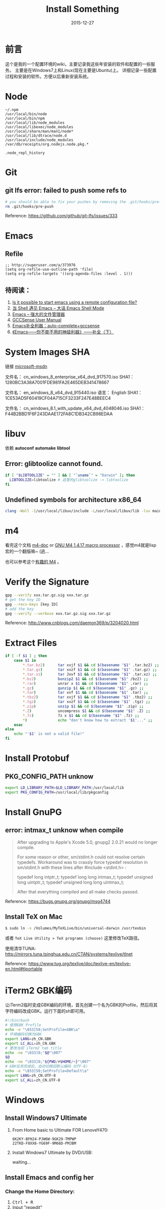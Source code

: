#+TITLE: Install Something
#+DATE: 2015-12-27
#+DESCRIPTION: 安装一些东西
#+KEYWORDS: emacs,orgmode,install
#+OPTIONS: H:4 num:t toc:t \n:nil @:t ::t |:t ^:nil f:t TeX:t email:t timestamp:t
#+LINK_HOME: https://creamidea.github.io
#+STARTUP: showall


* 前言
  这个是我的一个配置环境的wiki，主要记录我这些年安装的软件和配置的一些服务。
  主要是在Windows7上和Linux(现在主要是Ubuntu)上。
  详细记录一些配置过程和安装的软件。方便以后重新安装系统。

* Node
  #+BEGIN_EXAMPLE
  ~/.npm
  /usr/local/bin/node
  /usr/local/bin/npm
  /usr/local/lib/node_modules
  /usr/local/libexec/node_modules
  /usr/local/share/man/man1/node*
  /usr/local/lib/dtrace/node.d
  /usr/local/include/node_modules
  /var/db/receipts/org.nodejs.node.pkg.*

  .node_repl_history
  #+END_EXAMPLE

* Git

** git lfs error: failed to push some refs to
   #+BEGIN_SRC sh
  # you should be able to fix your pushes by removing the .git/hooks/pre-push file from your repository. This is where git is trying to run git lfs when you push.
  rm .git/hooks/pre-push
   #+END_SRC
   Reference: https://github.com/github/git-lfs/issues/333
* Emacs
** Refile
   #+BEGIN_SRC elisp
  ;; http://superuser.com/a/373976
  (setq org-refile-use-outline-path 'file)
  (setq org-refile-targets '((org-agenda-files :level . 1)))
   #+END_SRC

** 待阅读：
1. [[http://stackoverflow.com/questions/4352367/is-it-possible-to-start-emacs-using-a-remote-configuration-file][Is it possible to start emacs using a remote configuration file?]]
2. [[http://www.ibm.com/developerworks/cn/linux/l-cn-emacs-shell/][当 Shell 遇见 Emacs -- 大话 Emacs Shell Mode]]
3. [[http://lifegoo.pluskid.org/wiki/EmacsAsFileManger.html][Emacs -- 强大的文件管理器]]
4. [[http://cx4a.org/software/gccsense/manual.html#Installation][GCCSense User Manual]]
5. [[http://emacser.com/emacs-gccsense.htm][Emacs补全利器：auto-complete+gccsense]]
6. [[http://blog.csdn.net/astropeak/article/details/6666527][《Emacs——你不能不用的神级利器》——补全（下）]]

* System Images SHA
  链接 [[https://msdn.microsoft.com/zh-cn/subscriptions/securedownloads/hh442898#searchTerm=&ProductFamilyId=481&Languages=en&PageSize=10&PageIndex=0&FileId=0][microsoft-msdn]]

  文件名： cn_windows_8_enterprise_x64_dvd_917570.iso
  SHA1：1280BC3A38A7001FDE981FA2E465DEB341478667

  文件名： en_windows_8_x64_dvd_915440.iso
  语言： English
  SHA1：1CE53AD5F60419CF04A715CF3233F247E48BEEC4

  文件名： cn_windows_8.1_with_update_x64_dvd_4048046.iso
  SHA1：F44B2BBD1F6F243DAAE172FA8C1DB342CB98EDAA

* libuv

  依赖 *autoconf* *automake* *libtool*

** Error: glibtoolize cannot found.
   #+BEGIN_SRC sh
if [ "$LIBTOOLIZE" = "" ] && [ "`uname`" = "Darwin" ]; then
  LIBTOOLIZE=libtoolize # 这里的glibtoolize -> libtoolize
fi
   #+END_SRC

** Undefined symbols for architecture x86_64
   #+BEGIN_SRC sh
clang -Wall -I/usr/local/libuv/include -L/usr/local/libuv/lib -luv main.c
   #+END_SRC

* m4
  看完这个文档 [[http://mbreen.com/m4.html][m4-doc]] or [[http://www.gnu.org/software/m4/manual/m4.html][GNU M4 1.4.17 macro processor]] ，感觉m4就是lisp宏的一个翻版嘛~ (逃...

  也可以参考这个[[http://garfileo.is-programmer.com/2011/4/21/interesting-gnu-m4.26282.html][有趣的 M4]] 。

* Verify the Signature
  #+BEGIN_SRC sh
  gpg --verify xxx.tar.gz.sig xxx.tar.gz
  # get the key ID
  gpg --recv-keys [key ID]
  # add the key
  gpg --verify --verbose xxx.tar.gz.sig xxx.tar.gz
  #+END_SRC
  Reference: http://www.cnblogs.com/daemon369/p/3204020.html

* Extract Files
  #+BEGIN_SRC sh
  if [ -f $1 ] ; then
      case $1 in
          ,*.tar.bz2)      tar xvjf $1 && cd $(basename "$1" .tar.bz2) ;;
          ,*.tar.gz)       tar xvzf $1 && cd $(basename "$1" .tar.gz) ;;
          ,*.tar.xz)       tar Jxvf $1 && cd $(basename "$1" .tar.xz) ;;
          ,*.bz2)          bunzip2 $1 && cd $(basename "$1" /bz2) ;;
          ,*.rar)          unrar x $1 && cd $(basename "$1" .rar) ;;
          ,*.gz)           gunzip $1 && cd $(basename "$1" .gz) ;;
          ,*.tar)          tar xvf $1 && cd $(basename "$1" .tar) ;;
          ,*.tbz2)         tar xvjf $1 && cd $(basename "$1" .tbz2) ;;
          ,*.tgz)          tar xvzf $1 && cd $(basename "$1" .tgz) ;;
          ,*.zip)          unzip $1 && cd $(basename "$1" .zip) ;;
          ,*.Z)            uncompress $1 && cd $(basename "$1" .Z) ;;
          ,*.7z)           7z x $1 && cd $(basename "$1" .7z) ;;
          ,*)              echo "don't know how to extract '$1'..." ;;
      esac
  else
      echo "'$1' is not a valid file!"
  fi
  #+END_SRC

* Install Protobuf

** PKG_CONFIG_PATH unknow
   #+BEGIN_SRC sh
export LD_LIBRARY_PATH=$LD_LIBRARY_PATH:/usr/local/lib
export PKG_CONFIG_PATH=/usr/local/lib/pkgconfig
   #+END_SRC

* Install GnuPG
** error: intmax_t unknow when compile
   #+BEGIN_QUOTE
   After upgrading to Apple's Xcode 5.0, gnupg2 2.0.21 would no longer compile.

   For some reason or other, sm/stdint.h could not resolve certain typedefs.
   Workaround was to crassly force typedef resolution in sm/stdint.h with these
   lines after #include <stdint.h> :

   typedef long  			intptr_t;
   typedef long long               intmax_t;
   typedef unsigned long   	uintptr_t;
   typedef unsigned long long      uintmax_t;

   After that everything compiled and all make checks passed.
   #+END_QUOTE
   Reference: https://bugs.gnupg.org/gnupg/msg4744

** Install TeX on Mac
   #+BEGIN_SRC sh
$ sudo ln -s /Volumes/MyTeXLive/bin/universal-darwin /usr/texbin
   #+END_SRC

   或者 =TeX Live Utility > TeX programs (choose)= 这里修改TeX路径。

   使用清华TUNA: http://mirrors.tuna.tsinghua.edu.cn/CTAN/systems/texlive/tlnet

   Reference: https://www.tug.org/texlive/doc/texlive-en/texlive-en.html#tlportable

* iTerm2 GBK编码
  让iTerm2临时变成GBK编码的环境，首先创建一个名为GBK的Profile，然后将其字符编码改成GBK。运行下面的sh即可用。
  #+BEGIN_SRC sh
  #!/bin/bash
  # 使用GBK Profile
  echo -e "\033]50;SetProfile=GBK\a"
  # 环境编码切换为GBK
  export LANG=zh_CN.GBK
  export LC_ALL=zh_CN.GBK
  # 更改当前 iTerm2 tab title
  echo -ne "\033]0;"$@"\007"
  $@
  echo -ne "\033]0;"${PWD/#$HOME/~}"\007"
  # GBK任务完成后，自动切换回默认编码（UTF-8）
  echo -e "\033]50;SetProfile=Default\a"
  export LANG=zh_CN.UTF-8
  export LC_ALL=zh_CN.UTF-8
  #+END_SRC

* Windows
** Install Windows7 Ultimate
   1. From Home basic to Ultimate FOR LenoveY470:
      #+BEGIN_EXAMPLE
      6K2KY-BFH24-PJW6W-9GK29-TMPWP
      22TKD-F8XX6-YG69F-9M66D-PMJBM
      #+END_EXAMPLE
   2. Install Windows7 Ultimate by DVD/USB:

      waiting...
** Install Emacs and config her
*** Change the Home Directory:

    1. @@html:<kbd> Ctrl + R </kbd>@@
    2. Input "regedit"
    3. HKEY\_CURRENT\_USER/Software/GNU/Emacs/HOME=%The Home of Emacs%
       (New a string value)
*** Swap the CapsLk && Ctrl\_L
		1. Modify the regedit
		   #+BEGIN_EXAMPLE
		     REGEDIT4

                   [HKEY_LOCAL_MACHINE\SYSTEM\CurrentControlSet\Control\Keyboard Layout]
                   "Scancode Map"=hex:00,00,00,00,00,00,00,00,
                            03,00,00,00,1d,00,3a,00,
                            3a,00,1d,00,00,00,00,00
		     (New a binary Values)
		   #+END_EXAMPLE
		2. Download Software:
          + The script: http://www.cs.umb.edu/~wimiller/stuff/caps2ctrl.exe
          + The source: http://www.cs.umb.edu/~wimiller/stuff/caps2ctrl.ahk
		3. AutoHotKey:
		   #+BEGIN_EXAMPLE
			   Capslock::Ctrl
		   #+END_EXAMPLE
		4. *Reference:*
		     + http://www.emacswiki.org/emacs/MovingTheCtrlKey
*** Reference:
		+ http://www.emacswiki.org/emacs/JonathanArnoldDotEmacs
** Install Jekyll
*** Download:
    [[http://rubyinstaller.org/downloads/][RubyInstaller && DEVELOPMENT KIT]]
*** Install:
    Next -> Next -> ... -> Finish

    *Attention:*
    The path of the installer cannot have space!!!
*** Run:
    #+BEGIN_SRC sh
      > jekyll serve
    #+END_SRC
*** Change:
    http://ruby.taobao.org/
*** Q&A:
		1. Liquid Exception: incompatible character encodings: IBM437 and UTF-8
		   #+BEGIN_SRC sh
         # windows:
         > chcp 65001

         # Linux
         $ export LC_ALL=en_US.UTF-8
         $ export LANG=en_US.UTF-8
         $ jekyll --server --auto

		   #+END_SRC
		   Reference:
			 + http://chxt6896.github.io/blog/2012/02/13/blog-jekyll-native.html

		2. Python Django:
		   {&#37; autoescape off &#37;}
                Hello {&#123; name &#123;}
                {&#37; endautoescape &#37;}
		Reference:
			 + http://www.ascii.cl/htmlcodes.htm
** Install Foobar and config her
** Install Win7Code
** Install mit-scheme and fix some issue
** Install Java Development

** Install Qt Development
*** Download:
		1. Download Address:  http://qt-project.org/downloads
		2. 我下载的是：[[http://mirrors.ustc.edu.cn/qtproject/official_releases/qt/4.8/4.8.4/qt-win-opensource-4.8.4-vs2010.exe][Qt libraries 4.8.4 for Windows (VS 2010, 234 MB) (Info)]]
*** Install:
		1. Next->Next->...->Finish
*** Configure:
		1. use it in terminal (vs2010):
		   Please use the : Qt 4.8.4 Command Prompt
*** Emacs:
		+ http://www.emacswiki.org/emacs/QtMode
		+ http://www.emacswiki.org/emacs/CcMode
		+ http://alexott.blogspot.it/2009/02/cedet-qt.html
*** Q && A:
		1. Makefile.Debug:59: *** missing separator.  Stop.:
		   #+BEGIN_SRC sh
         # Qt 4.8.4 Command Prompt
         > qmake -project
         > qmake
         > nmake
		   #+END_SRC
		   Reference:
			 + http://stackoverflow.com/questions/12339099/what-does-the-missing-separator-make-error-mean-when-using-qt/16714236#16714236
			 + http://www.verydemo.com/demo_c92_i131633.html
			 + http://www.qtforum.org/article/23450/qt4-and-mysql-driver-problem.html
			 + http://superuser.com/questions/375029/make-interrupt-exception-caught

* Linux
** Install Emacs and config it
   1. Go to [[http://ftp.gnu.org/gnu/emacs/][here(main GNU ftp)]] to download the lastest .xz
   2. Install the depends below:
      #+BEGIN_SRC sh
        $ sudo apt-get install texinfo build-essential
        $ sudo aptitude install libdbus-1-dev libgconf2-dev libgif-dev libgpm-dev \
          libgtk2.0-dev libjpeg62-dev libm17n-dev libncurses5-dev \
          libotf-dev librsvg2-dev libtiff4-dev libXpm-dev

        $ ./configure
        $ make bootstrap
        $ make
        $ src/emacs -q ;; This checks that it built properly
        $ sudo make install
        $ mv /usr/local/bin/emacs-24.0.50 /usr/local/bin/emacs24
        ;; Change the number to whatever the version is, I moved it to a more convienent name
        $ emacs24 -q
      #+END_SRC
   3. Download this config files!
** Install Google Chrome
   1. Go to [[https://www.google.com/intl/en/chrome/browser/][here]] to download the leaset google-chrome
   2. Who can tell me why hwo to solve it:
      =Dependency is not satisfiable: libudev0(>=147)=
      (I was in Ubuntu13.04 amd64)
** Return to classic gnome for ubuntu12.04+
   #+BEGIN_SRC sh
     $ sudo apt-get install gnome-session-fallback
   #+END_SRC
** Install Git (You can find the books. Just click [[https://github.s3.amazonaws.com/media/progit.en.pdf][here]])
   1. Go to [[https://github.com/git/git][here]] download the lastest git.
   2. Follow the [[http://git-scm.com/book/en/Getting-Started-Installing-Git][1.4 Getting Started - Installing Git]].
      The main steps are:
      #+BEGIN_SRC sh
        $ apt-get install libcurl4-gnutls-dev libexpat1-dev gettext \
          libz-dev libssl-dev
        $ tar -zxf git-1.7.2.2.tar.gz
        $ cd git-1.7.2.2
        $ make prefix=/usr/local all
        $ sudo make prefix=/usr/local install
        # Below is options:
        $ git clone git://git.kernel.org/pub/scm/git/git.git
      #+END_SRC
   3. Follow the [[http://git-scm.com/book/en/Getting-Started-First-Time-Git-Setup][1.5 Getting Started - First-Time Git Setup]].
      The main steps are:
      #+BEGIN_SRC sh
        $ git config --global user.name "John Doe"
        $ git config --global user.email johndoe@example.com
      #+END_SRC
   4. Now, you can [[https://help.github.com/articles/generating-ssh-keys][Generating SSH Keys]].
      The main steps are:
      #+BEGIN_SRC sh
        $ ssh-keygen -t rsa -C "your_email@example.com"
        $ sudo apt-get install xclip
        $ xclip -sel clip < ~/.ssh/id_rsa.pub
      #+END_SRC
** Add the picture when ubuntu boot up
   *Please pay more attenttion to modify this file*
   1. Move the picture to the =/usr/share/backgrounds=
   2. Replace:
      #+BEGIN_SRC sh
        ### BEGIN /etc/grub.d/05_debian_theme ###
        set menu_color_normal=white/black
        set menu_color_highlight=black/light-gray
        if background_color 44,0,30; then
          clear
        fi
        ### END /etc/grub.d/05_debian_theme ###
      #+END_SRC

      With:
      #+BEGIN_SRC sh
        ### BEGIN /etc/grub.d/05_debian_theme ###
        insmod part_msdos
        insmod ext4
        # Here you should use (sudo fdisk -l) to see /dev/sda??
        set root='(hd0,msdos10)'
        search --no-floppy --fs-uuid --set e3a8ca35-417d-4da2-9380-91f08a9e4fb2
        insmod png
        if background_image /usr/share/backgrounds/spacefun-grub-widescreen.png;
        then
          set color_normal=light-gray/black
          set color_highlight=white/black
        else
          set menu_color_normal=cyan/blue
          set menu_color_highlight=white/blue
        fi
        ### END /etc/grub.d/05_debian_theme ###
      #+END_SRC
   3. Reboot
** Install Adobe Flash Player
   1. Go to [[http://get.adobe.com/flashplayer/?no_redirect][here]] to download it.
   2. Extract it.
   3. Follow below:
      #+BEGIN_SRC sh
        # Make sure libflashplayer.so with +x
        $ sudo cp libflashplayer.so /usr/lib/firefox/plugins/
        $ sudo cp -r usr/* /usr
      #+END_SRC
   4. Open your browser to test!
** Install Lua and Luarocks
*** lua
    1. Go to [[http://www.lua.org/download.html][here]] to download
    2. Extra it
    3. =make linux=
       (if error: no readline.h. =sudo apt-get install libreadline-dev=)
    4. =sudo make install=
    5. Over~
*** Luarocks
    1. Go to [[http://luarocks.org/releases/][here]] to doanload and the extra it
    2. =./configure=
    3. =make=
    4. =sudo make install=
    5. Over~
** Install Java
   1. Download the tar.gz package from official [[http://www.oracle.com/technetwork/java/javase/downloads/index.html][repo]]
   2. Unzipped
   3. Copy/Move the unzipped category to /usr/lib/jvm/
   4. Now Run
      #+BEGIN_SRC sh
        update-alternatives --install "/usr/bin/java" "java" "/usr/lib/jvm/jdk1.7.0/bin/java" 1
        sudo update-alternatives --install "/usr/bin/javac" "javac" "/usr/lib/jvm/jdk1.7.0/bin/javac" 1
        sudo update-alternatives --install "/usr/bin/javaws" "javaws" "/usr/lib/jvm/jdk1.7.0/bin/javaws" 1
      #+END_SRC
   5. Correct the file ownership and the permissions of the executables:(if necessary)
      #+BEGIN_SRC sh
        sudo chmod a+x /usr/bin/java
        sudo chmod a+x /usr/bin/javac
        sudo chmod a+x /usr/bin/javaws
        sudo chown -R root:root /usr/lib/jvm/jdk1.7.0
      #+END_SRC
   6. Test
      #+BEGIN_SRC sh
        java -version
      #+END_SRC
   *Reference:*
   + http://au9ustine.bitbucket.org/blogs/2012-06-08.html
   + http://askubuntu.com/questions/55848/how-do-i-install-oracle-java-jdk-7
** MySQL
   #+BEGIN_SRC sh
     # start on runlevel [2345]
     stop on starting rc RUNLEVEL=[016]
   #+END_SRC
** Change Some Key Shortcuts
   1. Launchers > Key to show the HUD
      =Alt+Alt R=

   2. Windows > Activate the window menu
      =Menu=

   3. Alt + key to active menu
      Alt+E > Keyboard Shortcuts

** Make Ubuntu12.04 hibernation
   1. open file
      #+BEGIN_SRC sh
        sudo vi /etc/polkit-1/localauthority/50-local.d/com.ubuntu.enable-hibernate.pkla
      #+END_SRC
   2. modify
      #+BEGIN_SRC sh
        [Re-enable hibernate by default]
        Identity=unix-user:*
        Action=org.freedesktop.upower.hibernate
        ResultActive=yes
      #+END_SRC
   3. reboot

   *Reference:*
   + http://askubuntu.com/questions/94754/how-to-enable-hibernation
** Install Ubuntu12.04 black screen
   安装ubuntu12.04花屏。
   #+BEGIN_EXAMPLE
   在开机时进入grub编辑程序，在quite splash后面加上nomodeset
   #+END_EXAMPLE
   *Reference:*
   1. http://ycool.com/post/brncevj
   2. http://wiki.ubuntu-tw.org/index.php?title=FAQinstall
